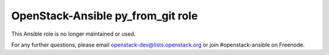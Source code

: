 OpenStack-Ansible py_from_git role
##################################

This Ansible role is no longer maintained or used.

For any further questions, please email
openstack-dev@lists.openstack.org or join #openstack-ansible on
Freenode.
